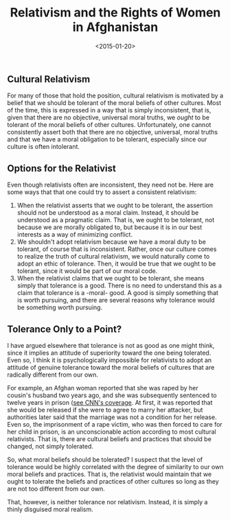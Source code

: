 #+date: <2015-01-20>
#+filetags: ethics
#+title: Relativism and the Rights of Women in Afghanistan

** Cultural Relativism

For many of those that hold the position, cultural relativism is motivated by a belief that we should be tolerant of the moral beliefs of other cultures. Most of the time, this is expressed in a way that is simply inconsistent, that is, given that there are no objective, universal moral truths, we /ought/ to be tolerant of the moral beliefs of other cultures. Unfortunately, one cannot consistently assert both that there are no objective, universal, moral truths and that we have a moral obligation to be tolerant, especially since our culture is often intolerant.

** Options for the Relativist

Even though relativists often are inconsistent, they need not be. Here are some ways that that one could try to assert a consistent relativism:

1. When the relativist asserts that we ought to be tolerant, the assertion should not be understood as a moral claim. Instead, it should be understood as a pragmatic claim. That is, we ought to be tolerant, not because we are morally obligated to, but because it is in our best interests as a way of minimizing conflict.
2. We shouldn't adopt relativism because we have a moral duty to be tolerant, of course that is inconsistent. Rather, once our culture comes to realize the truth of cultural relativism, we would naturally come to adopt an ethic of tolerance. Then, it would be true that we ought to be tolerant, since it would be part of our moral code.
3. When the relativist claims that we ought to be tolerant, she means simply that tolerance is a good. There is no need to understand this as a claim that tolerance is a -moral- good. A good is simply something that is worth pursuing, and there are several reasons why tolerance would be something worth pursuing.

** Tolerance Only to a Point?

I have argued elsewhere that tolerance is not as good as one might think, since it implies an attitude of superiority toward the one being tolerated. Even so, I think it is psychologically impossible for relativists to adopt an attitude of genuine tolerance toward the moral beliefs of cultures that are radically different from our own.

For example, an Afghan woman reported that she was raped by her cousin's husband two years ago, and she was subsequently sentenced to twelve years in prison ([[http://www.cnn.com/2011/12/01/world/asia/afghanistan-rape-victim/index.html)][see CNN's coverage]]. At first, it was reported that she would be released if she were to agree to marry her attacker, but authorities later said that the marriage was not a condition for her release. Even so, the imprisonment of a rape victim, who was then forced to care for her child in prison, is an unconscionable action according to most cultural relativists. That is, there are cultural beliefs and practices that should be changed, not simply tolerated.

So, what moral beliefs should be tolerated? I suspect that the level of tolerance would be highly correlated with the degree of similarity to our own moral beliefs and practices. That is, the relativist would maintain that we ought to tolerate the beliefs and practices of other cultures so long as they are not too different from our own.

That, however, is neither tolerance nor relativism. Instead, it is simply a thinly disguised moral realism.
